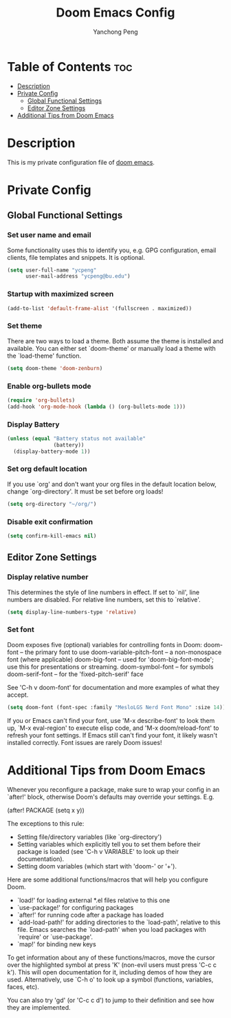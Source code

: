 #+title: Doom Emacs Config
#+author: Yanchong Peng
#+property: header-args :tangle config.el

* Table of Contents :toc:
- [[#description][Description]]
- [[#private-config][Private Config]]
  - [[#global-functional-settings][Global Functional Settings]]
  - [[#editor-zone-settings][Editor Zone Settings]]
- [[#additional-tips-from-doom-emacs][Additional Tips from Doom Emacs]]

* Description
This is my private configuration file of [[https://github.com/doomemacs/doomemacs][doom emacs]].

* Private Config
** Global Functional Settings
*** Set user name and email
Some functionality uses this to identify you, e.g. GPG configuration, email clients, file templates and snippets. It is optional.
#+begin_src emacs-lisp
(setq user-full-name "ycpeng"
      user-mail-address "ycpeng@bu.edu")
#+end_src

*** Startup with maximized screen
#+begin_src emacs-lisp
(add-to-list 'default-frame-alist '(fullscreen . maximized))
#+end_src

*** Set theme
There are two ways to load a theme. Both assume the theme is installed and
available. You can either set `doom-theme' or manually load a theme with the
`load-theme' function.
#+begin_src emacs-lisp
(setq doom-theme 'doom-zenburn)
#+end_src

*** Enable org-bullets mode
#+begin_src emacs-lisp
(require 'org-bullets)
(add-hook 'org-mode-hook (lambda () (org-bullets-mode 1)))
#+end_src

*** Display Battery
#+begin_src emacs-lisp
(unless (equal "Battery status not available"
               (battery))
  (display-battery-mode 1))
#+end_src

*** Set org default location
If you use `org' and don't want your org files in the default location below,
change `org-directory'. It must be set before org loads!
#+begin_src emacs-lisp
(setq org-directory "~/org/")
#+end_src

*** Disable exit confirmation
#+begin_src emacs-lisp
(setq confirm-kill-emacs nil)
#+end_src

** Editor Zone Settings
*** Display relative number
This determines the style of line numbers in effect. If set to `nil', line
numbers are disabled. For relative line numbers, set this to `relative'.
#+begin_src emacs-lisp
(setq display-line-numbers-type 'relative)
#+end_src

*** Set font
Doom exposes five (optional) variables for controlling fonts in Doom:
doom-font -- the primary font to use
doom-variable-pitch-font -- a non-monospace font (where applicable)
doom-big-font -- used for 'doom-big-font-mode'; use this for presentations or streaming.
doom-symbol-font -- for symbols
doom-serif-font -- for the 'fixed-pitch-serif' face

See 'C-h v doom-font' for documentation and more examples of what they
accept.
#+begin_src emacs-lisp
(setq doom-font (font-spec :family "MesloLGS Nerd Font Mono" :size 14))
#+end_src

If you or Emacs can't find your font, use 'M-x describe-font' to look them
up, `M-x eval-region' to execute elisp code, and 'M-x doom/reload-font' to
refresh your font settings. If Emacs still can't find your font, it likely
wasn't installed correctly. Font issues are rarely Doom issues!

* Additional Tips from Doom Emacs
Whenever you reconfigure a package, make sure to wrap your config in an
`after!' block, otherwise Doom's defaults may override your settings. E.g.

  (after! PACKAGE
    (setq x y))

The exceptions to this rule:

  - Setting file/directory variables (like `org-directory')
  - Setting variables which explicitly tell you to set them before their
    package is loaded (see 'C-h v VARIABLE' to look up their documentation).
  - Setting doom variables (which start with 'doom-' or '+').

Here are some additional functions/macros that will help you configure Doom.

- `load!' for loading external *.el files relative to this one
- `use-package!' for configuring packages
- `after!' for running code after a package has loaded
- `add-load-path!' for adding directories to the `load-path', relative to
  this file. Emacs searches the `load-path' when you load packages with
  `require' or `use-package'.
- `map!' for binding new keys

To get information about any of these functions/macros, move the cursor over
the highlighted symbol at press 'K' (non-evil users must press 'C-c c k').
This will open documentation for it, including demos of how they are used.
Alternatively, use `C-h o' to look up a symbol (functions, variables, faces,
etc).

You can also try 'gd' (or 'C-c c d') to jump to their definition and see how
they are implemented.
